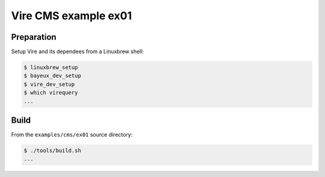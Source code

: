 ====================================
Vire CMS example ex01
====================================



Preparation
-----------

Setup Vire and its dependees from a Linuxbrew shell:

.. code:: sh

	  $ linuxbrew_setup
	  $ bayeux_dev_setup
	  $ vire_dev_setup
	  $ which virequery
	  ...
..

Build
-----------

From the ``examples/cms/ex01`` source directory:

.. code:: sh

	  $ ./tools/build.sh
	  ...
..
